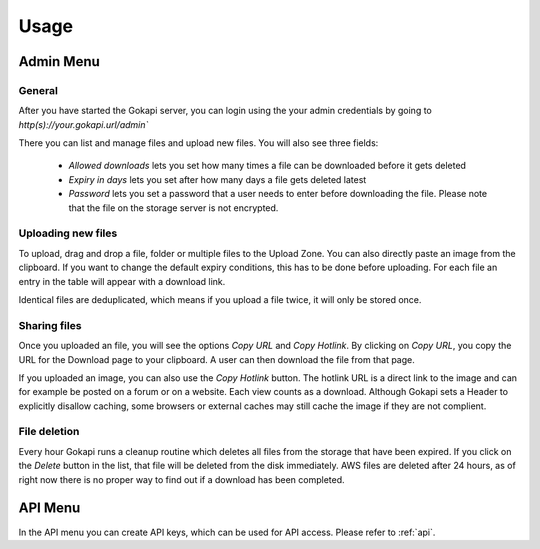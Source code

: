 .. _usage:

=====
Usage
=====

Admin Menu
================


General
----------------

After you have started the Gokapi server, you can login using the your admin credentials by going to `http(s)://your.gokapi.url/admin``

There you can list and manage files and upload new files. You will also see three fields:

 - *Allowed downloads* lets you set how many times a file can be downloaded before it gets deleted
 - *Expiry in days* lets you set after how many days a file gets deleted latest
 - *Password* lets you set a password that a user needs to enter before downloading the file. Please note that the file on the storage server is not encrypted.

Uploading new files
---------------------

To upload, drag and drop a file, folder or multiple files to the Upload Zone. You can also directly paste an image from the clipboard. If you want to change the default expiry conditions, this has to be done before uploading. For each file an entry in the table will appear with a download link.

Identical files are deduplicated, which means if you upload a file twice, it will only be stored once.

Sharing files
---------------

Once you uploaded an file, you will see the options *Copy URL* and *Copy Hotlink*. By clicking on *Copy URL*, you copy the URL for the Download page to your clipboard. A user can then download the file from that page.

If you uploaded an image, you can also use the *Copy Hotlink* button. The hotlink URL is a direct link to the image and can for example be posted on a forum or on a website. Each view counts as a download. Although Gokapi sets a Header to explicitly disallow caching, some browsers or external caches may still cache the image if they are not complient.


File deletion
---------------

Every hour Gokapi runs a cleanup routine which deletes all files from the storage that have been expired. If you click on the *Delete* button in the list, that file will be deleted from the disk immediately. AWS files are deleted after 24 hours, as of right now there is no proper way to find out if a download has been completed. 


API Menu
===============

In the API menu you can create API keys, which can be used for API access. Please refer to :ref:`api`.
